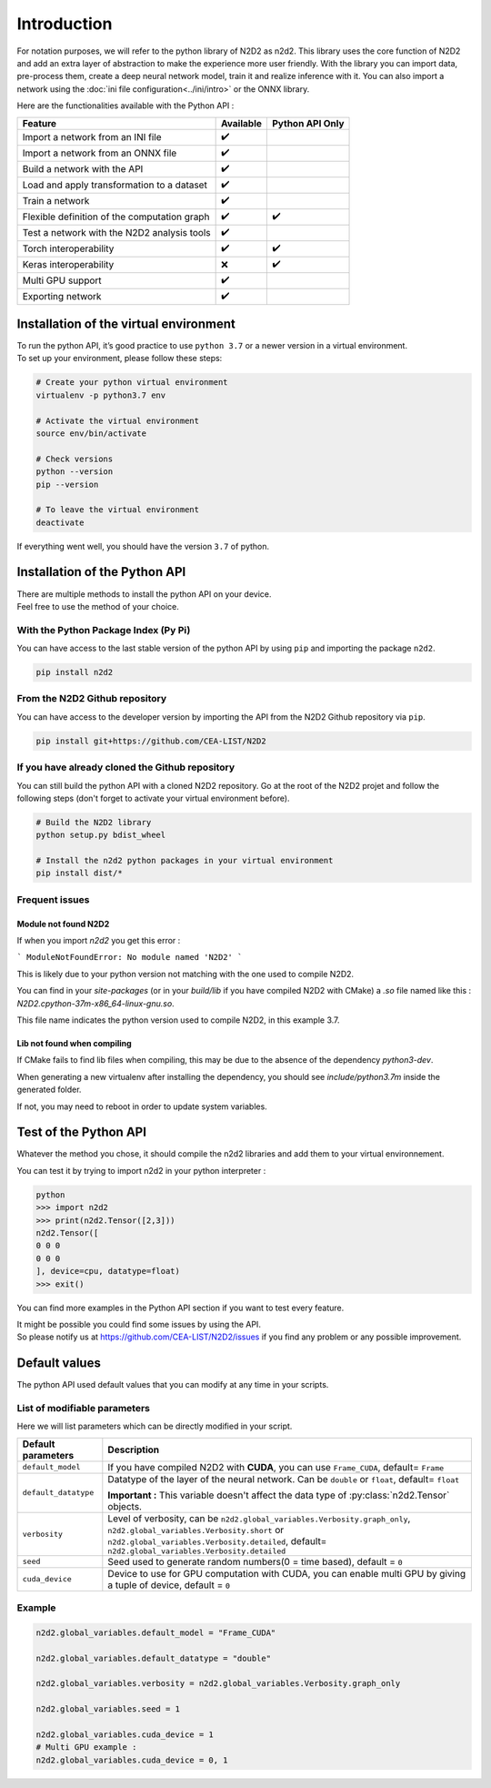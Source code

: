 Introduction
============

For notation purposes, we will refer to the python library of N2D2 as n2d2. 
This library uses the core function of N2D2 and add an extra layer of abstraction to make the experience more user friendly. 
With the library you can import data, pre-process them, create a deep neural network model, train it and realize inference with it.
You can also import a network using the :doc:`ini file configuration<../ini/intro>` or the ONNX library.


Here are the functionalities available with the Python API :

+------------------------+------------+------------------+
|        Feature         |  Available | Python API Only  |
+========================+============+==================+
| Import a network from  | ✔️         |                  |
| an INI file            |            |                  |
+------------------------+------------+------------------+
| Import a network from  | ✔️         |                  |
| an ONNX file           |            |                  |
+------------------------+------------+------------------+
| Build a network with   | ✔️         |                  |
| the API                |            |                  |
+------------------------+------------+------------------+
| Load and apply         | ✔️         |                  |
| transformation to a    |            |                  |
| dataset                |            |                  |
+------------------------+------------+------------------+
| Train a network        | ✔️         |                  |
+------------------------+------------+------------------+
| Flexible definition of | ✔️         | ✔️               |
| the computation graph  |            |                  |
+------------------------+------------+------------------+
| Test a network with    | ✔️         |                  |
| the N2D2 analysis tools|            |                  |
+------------------------+------------+------------------+
| Torch interoperability | ✔️         | ✔️               |
+------------------------+------------+------------------+
| Keras interoperability | ❌         | ✔️               |
+------------------------+------------+------------------+
| Multi GPU support      | ✔️         |                  |
+------------------------+------------+------------------+
| Exporting network      | ✔️         |                  |
+------------------------+------------+------------------+


Installation of the virtual environment
---------------------------------------

| To run the python API, it’s good practice to use ``python 3.7`` or a newer version in a virtual environment.
| To set up your environment, please follow these steps:

.. code-block:: bash

        # Create your python virtual environment
        virtualenv -p python3.7 env

        # Activate the virtual environment
        source env/bin/activate

        # Check versions
        python --version
        pip --version

        # To leave the virtual environment
        deactivate

If everything went well, you should have the version ``3.7`` of python. 


Installation of the Python API
------------------------------

| There are multiple methods to install the python API on your device.
| Feel free to use the method of your choice.


With the Python Package Index (Py Pi)
^^^^^^^^^^^^^^^^^^^^^^^^^^^^^^^^^^^^^

You can have access to the last stable version of the python API by using
``pip`` and importing the package ``n2d2``.

.. code-block:: bash

        pip install n2d2



From the N2D2 Github repository
^^^^^^^^^^^^^^^^^^^^^^^^^^^^^^^

You can have access to the developer version by importing the API from
the N2D2 Github repository via ``pip``.

.. code-block:: bash

        pip install git+https://github.com/CEA-LIST/N2D2  



If you have already cloned the Github repository  
^^^^^^^^^^^^^^^^^^^^^^^^^^^^^^^^^^^^^^^^^^^^^^^^  

You can still build the python API with a cloned N2D2 repository.
Go at the root of the N2D2 projet and follow the following steps 
(don't forget to activate your virtual environment before).

.. code-block:: bash

        # Build the N2D2 library
        python setup.py bdist_wheel

        # Install the n2d2 python packages in your virtual environment
        pip install dist/*

Frequent issues
^^^^^^^^^^^^^^^

Module not found N2D2
~~~~~~~~~~~~~~~~~~~~~

If when you import `n2d2` you get this error :

```
ModuleNotFoundError: No module named 'N2D2'
```

This is likely due to your python version not matching with the one used to compile N2D2.

You can find in your `site-packages` (or in your `build/lib` if you have compiled N2D2 with CMake) a `.so` file named like this : `N2D2.cpython-37m-x86_64-linux-gnu.so`.

This file name indicates the python version used to compile N2D2, in this example 3.7.


Lib not found when compiling
~~~~~~~~~~~~~~~~~~~~~~~~~~~~

If CMake fails to find lib files when compiling, this may be due to the absence of the dependency `python3-dev`.

When generating a new virtualenv after installing the dependency, you should see `include/python3.7m` inside the generated folder.

If not, you may need to reboot in order to update system variables.


Test of the Python API
----------------------

Whatever the method you chose, it should compile the n2d2 libraries and add them to your virtual environnement.

You can test it by trying to import n2d2 in your python interpreter :

.. code-block:: bash

        python
        >>> import n2d2
        >>> print(n2d2.Tensor([2,3]))
        n2d2.Tensor([
        0 0 0
        0 0 0
        ], device=cpu, datatype=float)
        >>> exit()

You can find more examples in the Python API section if you want to test every feature.

| It might be possible you could find some issues by using the API.
| So please notify us at https://github.com/CEA-LIST/N2D2/issues if you find any problem or any possible improvement.


Default values
--------------

The python API used default values that you can modify at any time in your scripts.

List of modifiable parameters
^^^^^^^^^^^^^^^^^^^^^^^^^^^^^

Here we will list parameters which can be directly modified in your script.

+--------------------------+-------------------------------------------------------------------+
| Default parameters       | Description                                                       |
+==========================+===================================================================+
| ``default_model``        | If you have compiled N2D2 with **CUDA**, you                      |
|                          | can use ``Frame_CUDA``, default= ``Frame``                        |
+--------------------------+-------------------------------------------------------------------+
| ``default_datatype``     | Datatype of the layer of the neural network. Can be ``double`` or |
|                          | ``float``, default= ``float``                                     |
|                          |                                                                   |
|                          | **Important :** This variable doesn't affect the data type of     |
|                          | :py:class:`n2d2.Tensor` objects.                                  |
+--------------------------+-------------------------------------------------------------------+
| ``verbosity``            | Level of verbosity, can be                                        |
|                          | ``n2d2.global_variables.Verbosity.graph_only``,                   |
|                          | ``n2d2.global_variables.Verbosity.short`` or                      |
|                          | ``n2d2.global_variables.Verbosity.detailed``,                     |
|                          | default= ``n2d2.global_variables.Verbosity.detailed``             |
+--------------------------+-------------------------------------------------------------------+
|``seed``                  | Seed used to generate random numbers(0 = time based),             |
|                          | default = ``0``                                                   |
+--------------------------+-------------------------------------------------------------------+
|``cuda_device``           | Device to use for GPU computation with CUDA, you can enable multi | 
|                          | GPU by giving a tuple of device, default = ``0``                  |
+--------------------------+-------------------------------------------------------------------+



Example
^^^^^^^

.. code-block:: python

        n2d2.global_variables.default_model = "Frame_CUDA"

        n2d2.global_variables.default_datatype = "double"

        n2d2.global_variables.verbosity = n2d2.global_variables.Verbosity.graph_only
        
        n2d2.global_variables.seed = 1

        n2d2.global_variables.cuda_device = 1
        # Multi GPU example :
        n2d2.global_variables.cuda_device = 0, 1 
